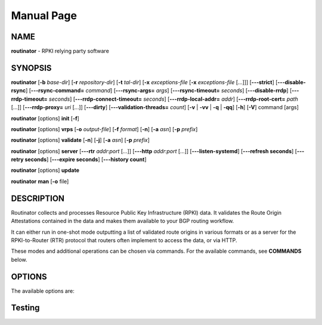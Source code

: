.. _doc_routinator_manpage:

Manual Page
===========

NAME
----
**routinator** - RPKI relying party software

SYNOPSIS
--------
**routinator**
[**-b**  *base-dir*]
[**-r** *repository-dir*]
[**-t** *tal-dir*]
[**-x** *exceptions-file* [**-x** *exceptions-file*  [...]]]
[**-\-\-strict**]
[**-\-\-disable-rsync**]
[**-\-\-rsync-command=** *command*]
[**-\-\-rsync-args=** *args*]
[**-\-\-rsync-timeout=** *seconds*]
[**-\-\-disable-rrdp**]
[**-\-\-rrdp-timeout=** *seconds*]
[**-\-\-rrdp-connect-timeout=** *seconds*]
[**-\-\-rrdp-local-addr=** *addr*]
[**-\-\-rrdp-root-cert=** *path* [...]]
[**-\-\-rrdp-proxy=** *uri* [...]]
[**-\-\-dirty**]
[**-\-\-validation-threads=** *count*]
[**-v** | **-vv** | **-q** | **-qq**]
[**-h**]
[**-V**]
command
[args]

**routinator** [options] **init** [**-f**]

**routinator**  [options] **vrps**  [**-o** *output-file*]
[**-f** *format*] [**-n**] [**-a** *asn*] [**-p** *prefix*]

**routinator** [options] **validate** [**-n**] [**-j**] [**-a** *asn*]
[**-p** *prefix*]

**routinator** [options] **server** [**-\-\-rtr** *addr*:*port* [...]]
[**-\-\-http** *addr*:*port* [...]] [**-\-\-listen-systemd**]
[**-\-\-refresh  seconds**] [**-\-\-retry seconds**]
[**-\-\-expire seconds**] [**-\-\-history count**]

**routinator** [options] **update**

**routinator** **man** [**-o** file]

DESCRIPTION
-----------
Routinator collects and processes Resource Public Key Infrastructure
(RPKI) data. It validates the Route Origin Attestations contained in
the data and makes them available to your BGP routing workflow.

It can either run in one-shot mode outputting a list of validated route
origins in various formats or as a server for the RPKI-to-Router (RTR)
protocol that routers often implement to access the data, or via HTTP.

These modes and additional operations can be chosen via commands. For
the available commands, see **COMMANDS** below.

OPTIONS
-------
The available options are:

.. option:: -c path, --config=path

    Provides the path to a file containing basic configuration. If this option
    is not given, Routinator will try to use ``$HOME/.routinator.conf`` if that
    exists. If that doesn't exist, either, default values for the options as
    described here are used.

    See CONFIGURATION FILE below for more information on the format and contents of the configuration file.


.. option:: -b dir, --base-dir=dir

    Specifies the base directory  to  keep  status  information  in. Unless overwritten by the -r or -t options, the local repository will be kept in the sub-directory repository and the  TALs  will
    be kept in the sub-directory tals.

    If omitted, the base directory defaults to $HOME/.rpki-cache.

Testing
-------

.. option:: --paginate

 Pipe all message output into :command:`less` (or if set, to the command
 referred in :envvar:`MODULES_PAGER` variable) if error output stream is a
 terminal. See also :envvar:`MODULES_PAGER` section.

 .. only:: html

    .. versionadded:: 4.1

.. option:: --silent, -s

 Turn off error, warning and informational messages. :command:`module` command
 output result is not affected by silent mode.

 .. only:: html

    .. versionadded:: 4.3
       :option:`--silent`/:option:`-s` support was dropped on version `4.0`
       but reintroduced starting version `4.3`.

.. option:: --starts-with, -S

 On :subcmd:`avail` sub-command, return modules whose name starts with search
 query string.
